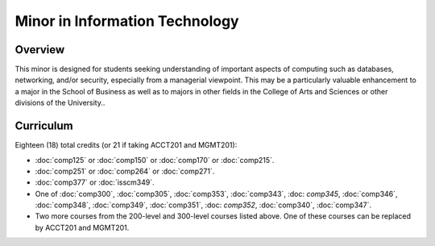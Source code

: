.. index:: minor in information technology

Minor in Information Technology
===============================

Overview
--------

This minor is designed for students seeking understanding of important aspects of computing such as databases, networking, and/or security, especially from a managerial viewpoint. This may be a particularly valuable enhancement to a major in the School of Business as well as to majors in other fields in the College of Arts and Sciences or other divisions of the University..


Curriculum
----------

Eighteen (18) total credits (or 21 if taking ACCT201 and MGMT201):

-   :doc:`comp125` or :doc:`comp150` or :doc:`comp170` or :doc:`comp215`.
-   :doc:`comp251` or :doc:`comp264` or :doc:`comp271`.
-   :doc:`comp377` or :doc:`isscm349`.
-   One of :doc:`comp300`, :doc:`comp305`, :doc:`comp353`, :doc:`comp343`, :doc: `comp345`, :doc:`comp346`, :doc:`comp348`, :doc:`comp349`, :doc:`comp351`, :doc: `comp352`, :doc:`comp340`, :doc:`comp347`.
-   Two more courses from the 200-level and 300-level courses listed above. One of these courses can be replaced by ACCT201 and MGMT201.
